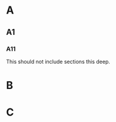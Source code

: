 #+OPTIONS: toc:nil

#+TOC: headlines 2

* A
** A1
*** A11
This should not include sections this deep.
* B
* C
